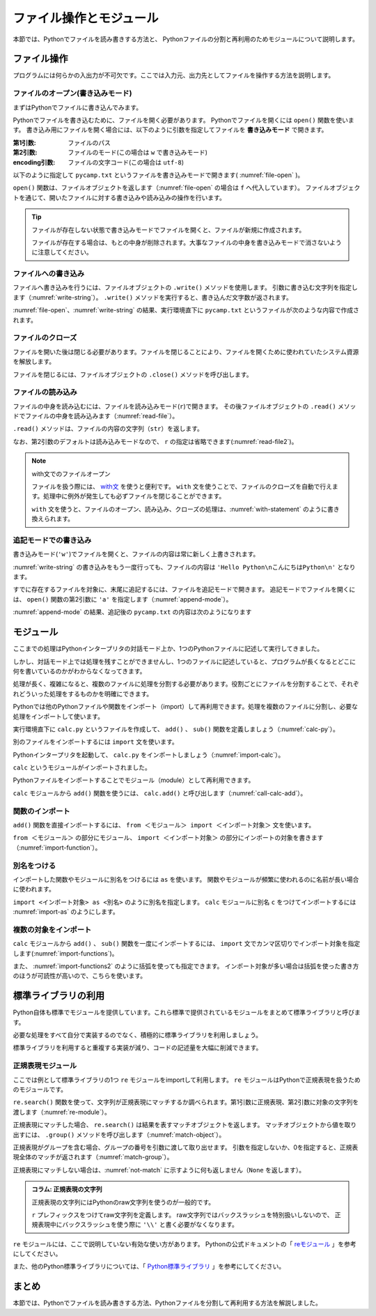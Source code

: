==================================
ファイル操作とモジュール
==================================

本節では、Pythonでファイルを読み書きする方法と、
Pythonファイルの分割と再利用のためモジュールについて説明します。

.. index:: Files

.. _guide-files:

ファイル操作
===============

プログラムには何らかの入出力が不可欠です。ここでは入力元、出力先としてファイルを操作する方法を説明します。

.. index:: open()
    single: Files; open()

ファイルのオープン(書き込みモード)
----------------------------------

まずはPythonでファイルに書き込んでみます。

Pythonでファイルを書き込むために、ファイルを開く必要があります。
Pythonでファイルを開くには ``open()`` 関数を使います。
書き込み用にファイルを開く場合には、以下のように引数を指定してファイルを **書き込みモード** で開きます。

:第1引数: ファイルのパス
:第2引数: ファイルのモード(この場合は ``w`` で書き込みモード)
:encoding引数: ファイルの文字コード(この場合は ``utf-8``)

以下のように指定して ``pycamp.txt`` というファイルを書き込みモードで開きます( :numref:`file-open` )。

.. _file-open:

.. code-block:: pycon
    :caption: ファイルを開く

    >>> f = open('pycamp.txt', 'w', encoding='utf-8')
    >>> f
    <_io.TextIOWrapper name='pycamp.txt' mode='w' encoding='utf-8'>

``open()`` 関数は、ファイルオブジェクトを返します（:numref:`file-open` の場合は ``f`` へ代入しています）。
ファイルオブジェクトを通じて、開いたファイルに対する書き込みや読み込みの操作を行います。

.. tip::

   ファイルが存在しない状態で書き込みモードでファイルを開くと、ファイルが新規に作成されます。

   ファイルが存在する場合は、もとの中身が削除されます。大事なファイルの中身を書き込みモードで消さないように注意してください。

.. index:: write()
    single: Files; write()

ファイルへの書き込み
--------------------
ファイルへ書き込みを行うには、ファイルオブジェクトの ``.write()`` メソッドを使用します。
引数に書き込む文字列を指定します（:numref:`write-string`）。
``.write()`` メソッドを実行すると、書き込んだ文字数が返されます。

.. _write-string:

.. code-block:: pycon
    :caption: ファイルへ書き込み

    >>> f.write('Hello')
    5
    >>> f.write(' Python\n')  # 改行を書き込むには \n を指定する
    8
    >>> f.write('こんにちはPython\n')  # 日本語も書き込み可能
    12

:numref:`file-open`、:numref:`write-string` の結果、実行環境直下に ``pycamp.txt`` というファイルが次のような内容で作成されます。

.. code-block:: none
   :caption: 新規作成されたpycamp.txtの内容

   Hello Python
   こんにちはPython

.. index:: close()
    single: File; close()

ファイルのクローズ
------------------
ファイルを開いた後は閉じる必要があります。ファイルを閉じることにより、ファイルを開くために使われていたシステム資源を解放します。

ファイルを閉じるには、ファイルオブジェクトの ``.close()`` メソッドを呼び出します。

.. code-block:: pycon
   :caption: ファイルを閉じる

   >>> f.close()

.. index:: read()
    single: File; read()

ファイルの読み込み
------------------
ファイルの中身を読み込むには、ファイルを読み込みモード(``r``)で開きます。
その後ファイルオブジェクトの ``.read()`` メソッドでファイルの中身を読み込みます（:numref:`read-file`）。

.. _read-file:

.. code-block:: pycon
   :caption: ファイル内容の読み込み

   >>> f = open('pycamp.txt', 'r', encoding='utf-8')
   >>> f
   <_io.TextIOWrapper name='pycamp.txt' mode='r' encoding='utf-8'>
   >>> txt = f.read()
   >>> print(txt)
   Hello Python
   こんにちはPython
   >>> f.close()

``.read()`` メソッドは、ファイルの内容の文字列（``str``）を返します。

なお、第2引数のデフォルトは読み込みモードなので、 ``r`` の指定は省略できます(:numref:`read-file2`)。

.. _read-file2:

.. code-block:: pycon
   :caption: 第2引数を省略してファイルを開く

   >>> f = open('pycamp.txt', encoding='utf-8')
   >>> f
   <_io.TextIOWrapper name='pycamp.txt' mode='r' encoding='utf-8'>

.. note::

   with文でのファイルオープン

   ファイルを扱う際には、 `with文 <http://docs.python.jp/3/reference/compound_stmts.html#with>`_ を使うと便利です。
   ``with`` 文を使うことで、ファイルのクローズを自動で行えます。処理中に例外が発生しても必ずファイルを閉じることができます。

   ``with`` 文を使うと、ファイルのオープン、読み込み、クローズの処理は、:numref:`with-statement` のように書き換えられます。

   .. _with-statement:

   .. code-block:: pycon
      :caption: ファイルオープンとwith文

      >>> with open('pycamp.txt', encoding='utf-8') as f:
      ...     txt = f.read()
      ...
      >>> print(txt)
      Hello Python
      こんにちはPython

.. index:: append mode
    single: File; append mode

追記モードでの書き込み
-------------------------------

書き込みモード(``'w'``)でファイルを開くと、ファイルの内容は常に新しく上書きされます。

:numref:`write-string` の書き込みをもう一度行っても、ファイルの内容は ``'Hello Python\nこんにちはPython\n'`` となります。

すでに存在するファイルを対象に、末尾に追記するには、ファイルを追記モードで開きます。
追記モードでファイルを開くには、 ``open()`` 関数の第2引数に ``'a'`` を指定します（:numref:`append-mode`）。

.. _append-mode:

.. code-block:: pycon
   :caption: 追記モードでファイルを開く

   >>> f = open('pycamp.txt', 'a', encoding='utf-8')
   >>> f.write('こんにちは世界\n')
   8

:numref:`append-mode` の結果、追記後の ``pycamp.txt`` の内容は次のようになります

.. code-block:: none
   :caption: 追記されたpycamp.txtの内容

   Hello Python
   こんにちはPython
   こんにちは世界

.. index:: Module

.. _guide-module:

モジュール
=====================

ここまでの処理はPythonインタープリタの対話モード上か、1つのPythonファイルに記述して実行してきました。

しかし、対話モード上では処理を残すことができませんし、1つのファイルに記述していると、プログラムが長くなるとどこに何を書いているのかがわからなくなってきます。

処理が長く、複雑になると、複数のファイルに処理を分割する必要があります。役割ごとにファイルを分割することで、それぞれどういった処理をするものかを明確にできます。

Pythonでは他のPythonファイルや関数をインポート（import）して再利用できます。処理を複数のファイルに分割し、必要な処理をインポートして使います。

実行環境直下に ``calc.py`` というファイルを作成して、 ``add()`` 、 ``sub()`` 関数を定義しましょう（:numref:`calc-py`）。

.. _calc-py:

.. code-block:: python
    :caption: add()、sub()関数の定義（calc.py）

    def add(a, b):
        return a + b


    def sub(a, b):
        return a - b

.. index:: import
    single: Module; import

別のファイルをインポートするには ``import`` 文を使います。

Pythonインタープリタを起動して、 ``calc.py`` をインポートしましょう（:numref:`import-calc`）。

.. _import-calc:

.. code-block:: pycon
    :caption: calcのインポート

    >>> import calc

``calc`` というモジュールがインポートされました。

Pythonファイルをインポートすることでモジュール（module）として再利用できます。

``calc`` モジュールから ``add()`` 関数を使うには、 ``calc.add()`` と呼び出します（:numref:`call-calc-add`）。

.. _call-calc-add:

.. code-block:: pycon
    :caption: 別モジュールの関数を利用

    >>> calc.add(1, 2)
    3

.. index:: from
    single: Module; from

関数のインポート
-------------------------

``add()`` 関数を直接インポートするには、 ``from ＜モジュール＞ import ＜インポート対象＞`` 文を使います。

``from ＜モジュール＞`` の部分にモジュール、 ``import ＜インポート対象＞`` の部分にインポートの対象を書きます（:numref:`import-function`）。

.. _import-function:

.. code-block:: pycon
    :caption: 関数のインポート

    >>> from calc import add
    >>> add(1, 2)
    3

.. index:: as
    single: Module; as

別名をつける
----------------

インポートした関数やモジュールに別名をつけるには ``as`` を使います。
関数やモジュールが頻繁に使われるのに名前が長い場合に使われます。

``import <インポート対象> as <別名>`` のように別名を指定します。
``calc`` モジュールに別名 ``c`` をつけてインポートするには :numref:`import-as` のようにします。

.. _import-as:

.. code-block:: pycon
    :caption: インポート対象に別名をつける

    >>> import calc as c
    >>> c.add(1, 2)
    3

複数の対象をインポート
-----------------------------------

``calc`` モジュールから ``add()`` 、 ``sub()`` 関数を一度にインポートするには、
``import`` 文でカンマ区切りでインポート対象を指定します(:numref:`import-functions`)。

.. _import-functions:

.. code-block:: pycon
    :caption: 複数の対象をインポート

    >>> from calc import add, sub
    >>> add(1, 2)
    3
    >>> sub(2, 1)
    1

また、 :numref:`import-functions2` のように括弧を使っても指定できます。
インポート対象が多い場合は括弧を使った書き方のほうが可読性が高いので、こちらを使います。

.. _import-functions2:

.. code-block:: pycon
    :caption: 括弧を使った複数のインポート

    >>> from calc import (
    ...     add,
    ...     sub,
    ... )

.. index:: Standard library

標準ライブラリの利用
=====================================

Python自体も標準でモジュールを提供しています。これら標準で提供されているモジュールをまとめて標準ライブラリと呼びます。

必要な処理をすべて自分で実装するのでなく、積極的に標準ライブラリを利用しましょう。

標準ライブラリを利用すると重複する実装が減り、コードの記述量を大幅に削減できます。

.. index:: re
    single: Standard library; re

正規表現モジュール
------------------

ここでは例として標準ライブラリの1つ ``re`` モジュールをimportして利用します。
``re`` モジュールはPythonで正規表現を扱うためのモジュールです。

``re.search()`` 関数を使って、文字列が正規表現にマッチするか調べられます。第1引数に正規表現、第2引数に対象の文字列を渡します（:numref:`re-module`）。

.. _re-module:

.. code-block:: pycon
    :caption: reモジュールの利用

    >>> import re
    >>> m = re.search('(P(yth|l)|Z)o[pn]e?', 'Python')
    >>> m
    <_sre.SRE_Match object; span=(0, 6), match='Python'>

正規表現にマッチした場合、 ``re.search()`` は結果を表すマッチオブジェクトを返します。
マッチオブジェクトから値を取り出すには、 ``.group()`` メソッドを呼び出します（:numref:`match-object`）。

.. _match-object:

.. code-block:: pycon
    :caption: 正規表現にマッチした文字列の取得

    >>> m.group()
    'Python'

正規表現がグループを含む場合、グループの番号を引数に渡して取り出せます。
引数を指定しないか、0を指定すると、正規表現全体のマッチが返されます（:numref:`match-group`）。

.. _match-group:

.. code-block:: pycon
    :caption: グループを指定して文字列の取得

    >>> m = re.search('py(thon)', 'python')
    >>> m.group()
    'python'
    >>> m.group(0)
    'python'
    >>> m.group(1)
    'thon'

正規表現にマッチしない場合は、:numref:`not-match` に示すように何も返しません（``None`` を返します）。

.. _not-match:

.. code-block:: pycon
    :caption: 正規表現にマッチしない場合

    >>> re.search('py', 'ruby')
    >>>

.. admonition:: コラム: 正規表現の文字列

    正規表現の文字列にはPythonのraw文字列を使うのが一般的です。

    ``r`` プレフィックスをつけてraw文字列を定義します。
    raw文字列ではバックスラッシュを特別扱いしないので、
    正規表現中にバックスラッシュを使う際に ``'\\'`` と書く必要がなくなります。


``re`` モジュールには、ここで説明していない有効な使い方があります。
Pythonの公式ドキュメントの「 `reモジュール <http://docs.python.jp/3/library/re.html>`_ 」を参考にしてください。

また、他のPython標準ライブラリについては、「 `Python標準ライブラリ <http://docs.python.jp/3/library/index.html>`_ 」を参考にしてください。


まとめ
==========

本節では、Pythonでファイルを読み書きする方法、Pythonファイルを分割して再利用する方法を解説しました。

